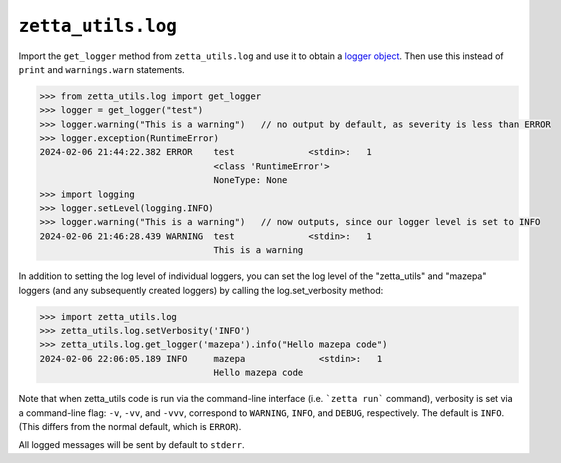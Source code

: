 ``zetta_utils.log``
===================

Import the ``get_logger`` method from ``zetta_utils.log`` and use it to obtain a `logger object <https://docs.python.org/3/library/logging.html>`_. Then use this instead of ``print`` and ``warnings.warn`` statements.

.. code::

   >>> from zetta_utils.log import get_logger
   >>> logger = get_logger("test")
   >>> logger.warning("This is a warning")   // no output by default, as severity is less than ERROR
   >>> logger.exception(RuntimeError)
   2024-02-06 21:44:22.382 ERROR    test              <stdin>:   1
                                    <class 'RuntimeError'>
                                    NoneType: None
   >>> import logging
   >>> logger.setLevel(logging.INFO)
   >>> logger.warning("This is a warning")   // now outputs, since our logger level is set to INFO
   2024-02-06 21:46:28.439 WARNING  test              <stdin>:   1
                                    This is a warning

In addition to setting the log level of individual loggers, you can set the log level of the "zetta_utils" and "mazepa" loggers (and any subsequently created loggers) by calling the log.set_verbosity method:

.. code::

   >>> import zetta_utils.log
   >>> zetta_utils.log.setVerbosity('INFO')
   >>> zetta_utils.log.get_logger('mazepa').info("Hello mazepa code")
   2024-02-06 22:06:05.189 INFO     mazepa              <stdin>:   1
                                    Hello mazepa code

Note that when zetta_utils code is run via the command-line interface (i.e. ```zetta run``` command), verbosity is set via a command-line flag: ``-v``, ``-vv``, and ``-vvv``, correspond to ``WARNING``, ``INFO``, and ``DEBUG``, respectively. The default is ``INFO``.  (This differs from the normal default, which is ``ERROR``).

All logged messages will be sent by default to ``stderr``.
